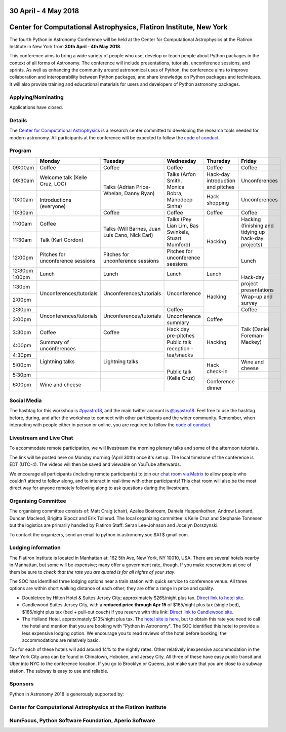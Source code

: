 .. title: Python in Astronomy 2018

30 April - 4 May 2018
-----------------------

Center for Computational Astrophysics, Flatiron Institute, New York
----------------------------------------------------------------------

.. image:: /images/pyastro_logo_150px.png
   :align: center
   :width: 150px

The fourth Python in Astronomy Conference will be held at the Center for
Computational Astrophysics at the Flatiron Institute in New York from
**30th April - 4th May 2018**.

This conference aims to bring a wide variety of people who use, develop or teach
people about Python packages in the context of all forms of Astronomy. The
conference will include presentations, tutorials, unconference sessions, and
sprints. As well as enhancing the community around astronomical uses of Python,
the conference aims to improve collaboration and interoperability between
Python packages, and share knowledge on Python packages and techniques. It will
also provide training and educational materials for users and developers of
Python astronomy packages.

Applying/Nominating
###################

Applications have closed.

Details
#######

The `Center for Computational Astrophysics <https://www.simonsfoundation.org/flatiron/center-for-computational-astrophysics/>`_
is a research center committed to developing the research tools needed for modern astronomy.
All participants at the conference will be expected to follow the `code of conduct </code-of-conduct>`_.

Program
#######

..
   When they are finalized, the program and talk abstracts for the conference will be available here.
   There will also be links to the live stream, twitter feed and Google Drive proceedings page containing additional materials.

+---------+-----------------------+-----------------------+------------------+-----------------+---------------+
|         |Monday                 |Tuesday                |Wednesday         |Thursday         |Friday         |
|         |                       |                       |                  |                 |               |
+=========+=======================+=======================+==================+=================+===============+
|09:00am  |Coffee                 |Coffee                 |Coffee            |Coffee           |Coffee         |
|         |                       |                       |                  |                 |               |
+---------+-----------------------+-----------------------+------------------+-----------------+---------------+
|09:30am  |Welcome talk (Kelle    |Talks (Adrian          |Talks (Arfon      |Hack-day         |Unconferences  |
|         |Cruz, LOC)             |Price-Whelan, Danny    |Smith, Monica     |introduction and |               |
|         |                       |Ryan)                  |Bobra, Manodeep   |pitches          |               |
|         |                       |                       |Sinha)            |                 |               |
|         |                       |                       |                  |                 |               |
+---------+-----------------------+                       |                  +-----------------+---------------+
|10:00am  |Introductions          |                       |                  |Hack             |Unconferences  |
|         |(everyone)             |                       |                  |shopping         |               |
|         |                       |                       |                  |                 |               |
|         |                       |                       |                  |                 |               |
|         |                       |                       |                  |                 |               |
+---------+                       +-----------------------+------------------+-----------------+---------------+
|10:30am  |                       |Coffee                 |Coffee            |Coffee           |Coffee         |
|         |                       |                       |                  |                 |               |
+---------+-----------------------+-----------------------+------------------+-----------------+---------------+
|11:00am  |Coffee                 |Talks (Will Barnes,    |Talks (Pey Lian   |Hacking          |Hacking        |
|         |                       |Juan Luis Cano, Nick   |Lim, Bas          |                 |(finishing and |
+---------+-----------------------+Earl)                  |Swinkels,         |                 |tidying up     |
|11:30am  |Talk (Karl Gordon)     |                       |Stuart Mumford)   |                 |hack-day       |
|         |                       |                       |                  |                 |projects)      |
+---------+-----------------------+-----------------------+------------------+                 +---------------+
|12:00pm  |Pitches for            |Pitches for            |Pitches for       |                 | Lunch         |
|         |unconference           |unconference sessions  |unconference      |                 |               |
|         |sessions               |                       |sessions          |                 |               |
+---------+-----------------------+-----------------------+------------------+-----------------+               |
|12:30pm  |Lunch                  |Lunch                  |Lunch             |Lunch            |               |
|         |                       |                       |                  |                 |               |
+---------+                       |                       |                  |                 +---------------+
|1:00pm   |                       |                       |                  |                 |Hack-day       |
|         |                       |                       |                  |                 |project        |
+---------+-----------------------+-----------------------+------------------+-----------------+presentations  |
|1:30pm   |Unconferences/tutorials|Unconferences/tutorials|Unconference      |Hacking          |               |
|         |                       |                       |                  |                 |               |
+---------+                       |                       |                  |                 +---------------+
|2:00pm   |                       |                       |                  |                 |Wrap-up and    |
|         |                       |                       |                  |                 |survey         |
+---------+-----------------------+-----------------------+------------------+                 +---------------+
|2:30pm   |Unconferences/tutorials|Unconferences/tutorials|Coffee            |                 |Coffee         |
|         |                       |                       |                  |                 |               |
+---------+                       |                       +------------------+-----------------+---------------+
|3:00pm   |                       |                       |Unconference      |Coffee           |Talk (Daniel   |
|         |                       |                       |summary           |                 |Foreman-Mackey)|
+---------+-----------------------+-----------------------+------------------+-----------------+               |
|3:30pm   |Coffee                 |Coffee                 |Hack day          |Hacking          |               |
|         |                       |                       |pre-pitches       |                 |               |
+---------+-----------------------+-----------------------+------------------+                 |               |
|4:00pm   |Summary of             |                       |Public talk       |                 |               |
|         |unconferences          |                       |reception -       |                 |               |
+---------+-----------------------+-----------------------+tea/snacks        |                 |               |
|4:30pm   |Lightning talks        |Lightning talks        |                  |                 |               |
|         |                       |                       |                  |                 |               |
+---------+                       |                       +------------------+-----------------+---------------+
|5:00pm   |                       |                       |Public talk       |Hack             |Wine and       |
|         |                       |                       |(Kelle Cruz)      |check-in         |cheese         |
+---------+-----------------------+-----------------------+                  |                 +---------------+
|5:30pm   |                       |                       |                  |                 |               |
|         |                       |                       |                  |                 |               |
+---------+-----------------------+-----------------------+                  +-----------------+---------------+
|6:00pm   |Wine and cheese        |                       |                  |Conference       |               |
|         |                       |                       |                  |dinner           |               |
+---------+-----------------------+-----------------------+------------------+-----------------+---------------+

Social Media
############

The hashtag for this workshop is `#pyastro18 <https://twitter.com/hashtag/pyastro18>`_,
and the main twitter account is `@pyastro18 <https://twitter.com/pyastro18>`_.
Feel free to use the hashtag before, during, and after the workshop to connect with other participants and the wider
community.
Remember, when interacting with people either in person or online, you
are required to follow the `code of conduct </code-of-conduct>`_.

Livestream and Live Chat
########################

To accommodate remote participation, we will livestream the morning plenary talks and some of the afternoon tutorials.

The link will be posted here on Monday morning (April 30th) once it's set up.
The local timezone of the conference is EDT (UTC-4).
The videos will then be saved and viewable on YouTube afterwards.

We encourage all participants (including remote participants) to join our `chat room via Matrix <https://riot.im/app/#/room/#pyastro:matrix.org>`_ to allow people who couldn't attend to follow along, and to interact in real-time with other participants!
This chat room will also be the most direct way for anyone remotely following along to ask questions during the livestream.

Organising Committee
####################

The organising committee consists of: Matt Craig (chair), Azalee Bostroem, Daniela Huppenkothen, Andrew Leonard, Duncan Macleod, Brigitta Sipocz and Erik Tollerud. The local organizing committee is Kelle Cruz and Stephanie Tonnesen but the logistics are primarily handled by Flatiron Staff: Seran Lee-Johnson and Jocelyn Dorszynski.

To contact the organizers, send an email to python.in.astronomy.soc $AT$ gmail.com.

Lodging information
###################

The Flatiron Institute is located in Manhattan at: 162 5th Ave, New York, NY
10010, USA. There are several hotels nearby in Manhattan, but some will be
expensive; many offer a government rate, though. If you make reservations at
one of them be sure to *check that the rate you are quoted is for all nights
of your stay*.

The SOC has identified three lodging options near a train station with quick service to conference venue.
All three options are within short walking distance of each other; they are offer a range in price and quality.

- Doubletree by Hilton Hotel & Suites Jersey City; approximately $265/night plus tax. `Direct link to hotel site <http://doubletree3.hilton.com/en/hotels/new-jersey/doubletree-by-hilton-hotel-and-suites-jersey-city-EWRWTDT/index.html>`_.
- Candlewood Suites Jersey City, with a **reduced price through Apr 15** of $165/night plus tax (single bed), $185/night plus tax (bed + pull-out couch) if you reserve with this link:  `Direct link to Candlewood site <https://www.candlewoodsuites.com/redirect?path=hd&brandCode=CW&localeCode=en&regionCode=1&hotelCode=EWRJC&_PMID=99801505&GPC=PIN&viewfullsite=true>`_.
- The Holland Hotel, approximately $135/night plus tax. The `hotel site is here <https://thehollandhotel.com/contact-us/>`_, but to obtain this rate you need to call the hotel and mention that you are booking with "Python in Astronomy".  The SOC identified this hotel to provide a less expensive lodging option. We encourage you to read reviews of the hotel before booking; the accommodations are relatively basic.

Tax for each of these hotels will add around 14% to the nightly rates.
Other relatively inexpensive accommodation in the New York City area can be found in Chinatown, Hoboken, and Jersey City.
All three of these have easy public transit and Uber into NYC to the conference location.
If you go to Brooklyn or Queens, just make sure that you are close to a subway station.
The subway is easy to use and reliable.


Sponsors
########

Python in Astronomy 2018 is generously supported by:

Center for Computational Astrophysics at the Flatiron Institute
##################################################################

.. class:: center

|flatiron logo|


NumFocus, Python Software Foundation, Aperio Software
#####################################################

.. class:: center

|numfocus logo|  |PSF logo|  |Aperio logo|

.. |flatiron logo| image:: /images/flatiron_logo_white.png
   :target: https://www.simonsfoundation.org/flatiron/center-for-computational-astrophysics/
   :width: 90%

.. |numfocus logo| image:: https://numfocus.wpengine.com/wp-content/uploads/2017/03/1457562110.png
   :target: http://www.numfocus.org/
   :width: 45%

.. |PSF logo| image:: /images/PSF_logo_noalpha.png
   :target: https://www.python.org/psf/
   :width: 45%

.. |Aperio logo| image:: https://aperiosoftware.com/images/logo.svg
   :target: https://aperiosoftware.com/
   :width: 45%
